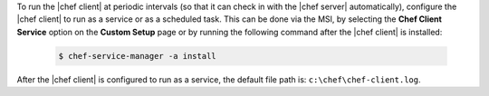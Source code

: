 .. This is an included how-to. 


To run the |chef client| at periodic intervals (so that it can check in with the |chef server| automatically), configure the |chef client| to run as a service or as a scheduled task. This can be done via the MSI, by selecting the **Chef Client Service** option on the **Custom Setup** page or by running the following command after the |chef client| is installed:

   .. code-block:: bash
   
      $ chef-service-manager -a install

After the |chef client| is configured to run as a service, the default file path is: ``c:\chef\chef-client.log``.
